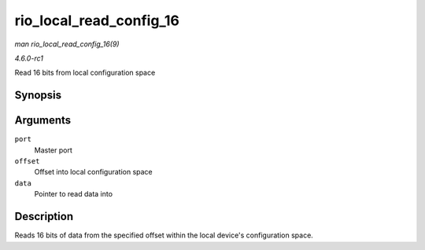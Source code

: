 
.. _API-rio-local-read-config-16:

========================
rio_local_read_config_16
========================

*man rio_local_read_config_16(9)*

*4.6.0-rc1*

Read 16 bits from local configuration space


Synopsis
========

.. c:function:: int rio_local_read_config_16( struct rio_mport * port, u32 offset, u16 * data )

Arguments
=========

``port``
    Master port

``offset``
    Offset into local configuration space

``data``
    Pointer to read data into


Description
===========

Reads 16 bits of data from the specified offset within the local device's configuration space.
